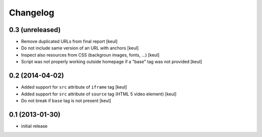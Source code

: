 Changelog
=========

0.3 (unreleased)
----------------

- Remove duplicated URLs from final report
  [keul] 
- Do not include same version of an URL with anchors
  [keul]
- Inspect also resources from CSS (backgroun images, fonts, ...)
  [keul]
- Script was not properly working outside homepage if a "base" tag
  was not provided
  [keul]

0.2 (2014-04-02)
----------------

- Added support for ``src`` attribute of ``iframe`` tag
  [keul]
- Added support for ``src`` attribute of ``source`` tag
  (HTML 5 video element)
  [keul]
- Do not break if ``base`` tag is not present
  [keul]

0.1 (2013-01-30)
----------------

- initial release